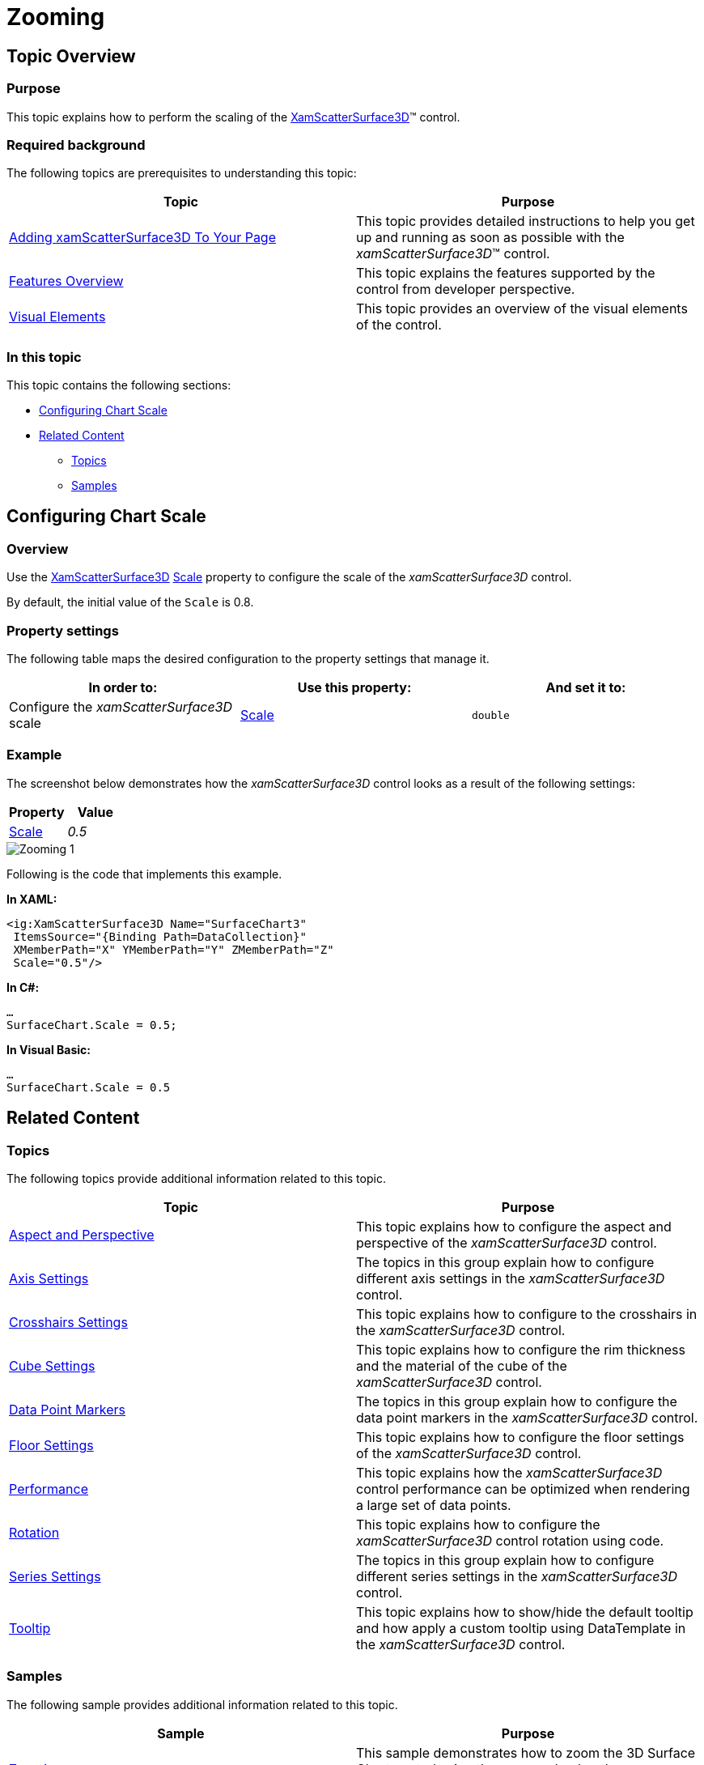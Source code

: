 ﻿////

|metadata|
{
    "name": "surfacechart-zooming",
    "controlName": ["{SurfaceChartName}"],
    "tags": [],
    "guid": "b7ef0037-7cbc-4a98-ac02-94ad7116fa98",  
    "buildFlags": ["wpf"],
    "createdOn": "2016-02-29T15:07:54.0574618Z"
}
|metadata|
////

= Zooming

== Topic Overview

=== Purpose

This topic explains how to perform the scaling of the link:{SurfaceChartLink}.xamscattersurface3d_members.html[XamScatterSurface3D]™ control.

=== Required background

The following topics are prerequisites to understanding this topic:

[options="header", cols="a,a"]
|====
|Topic|Purpose

| link:surfacechart-getting-started-with-surfacechart.html[Adding xamScatterSurface3D To Your Page]
|This topic provides detailed instructions to help you get up and running as soon as possible with the _xamScatterSurface3D_™ control.

| link:surfacechart-features-overview.html[Features Overview]
|This topic explains the features supported by the control from developer perspective.

| link:surfacechart-visual-elements.html[Visual Elements]
|This topic provides an overview of the visual elements of the control.

|====

=== In this topic

This topic contains the following sections:

* <<_Ref443320760, Configuring Chart Scale >>
* <<_Ref443320765, Related Content >>

** <<_Ref443320768,Topics>>
** <<_Ref443320772,Samples>>

[[_Ref443320760]]
== Configuring Chart Scale

=== Overview

Use the link:{SurfaceChartLink}.xamscattersurface3d_members.html[XamScatterSurface3D] link:{SurfaceChartLink}.xamchart3d~scale.html[Scale] property to configure the scale of the  _xamScatterSurface3D_   control.

By default, the initial value of the `Scale` is 0.8.

=== Property settings

The following table maps the desired configuration to the property settings that manage it.

[options="header", cols="a,a,a"]
|====
|In order to:|Use this property:|And set it to:

|Configure the _xamScatterSurface3D_ scale
| link:{SurfaceChartLink}.xamchart3d~scale.html[Scale]
|`double`

|====

=== Example

The screenshot below demonstrates how the  _xamScatterSurface3D_   control looks as a result of the following settings:

[options="header", cols="a,a"]
|====
|Property|Value

| link:{SurfaceChartLink}.xamchart3d~scale.html[Scale]
| _0.5_ 

|====

image::images/Zooming_1.png[]

Following is the code that implements this example.

*In XAML:*

[source,xaml]
----
<ig:XamScatterSurface3D Name="SurfaceChart3" 
 ItemsSource="{Binding Path=DataCollection}" 
 XMemberPath="X" YMemberPath="Y" ZMemberPath="Z" 
 Scale="0.5"/>
----

*In C#:*

[source,csharp]
----
…
SurfaceChart.Scale = 0.5;
----

*In Visual Basic:*

[source,vb]
----
…
SurfaceChart.Scale = 0.5
----

[[_Ref443320765]]
== Related Content

[[_Ref443320768]]

=== Topics

The following topics provide additional information related to this topic.

[options="header", cols="a,a"]
|====
|Topic|Purpose

| link:surfacechart-aspect-perspective.html[Aspect and Perspective]
|This topic explains how to configure the aspect and perspective of the _xamScatterSurface3D_ control.

| link:surfacechart-axis.html[Axis Settings]
|The topics in this group explain how to configure different axis settings in the _xamScatterSurface3D_ control.

| link:surfacechart-crosshairs.html[Crosshairs Settings]
|This topic explains how to configure to the crosshairs in the _xamScatterSurface3D_ control.

| link:surfacechart-cube.html[Cube Settings]
|This topic explains how to configure the rim thickness and the material of the cube of the _xamScatterSurface3D_ control.

| link:surfacechart-data-point-marker.html[Data Point Markers]
|The topics in this group explain how to configure the data point markers in the _xamScatterSurface3D_ control.

| link:surfacechart-floor.html[Floor Settings]
|This topic explains how to configure the floor settings of the _xamScatterSurface3D_ control.

| link:surfacechart-performance.html[Performance]
|This topic explains how the _xamScatterSurface3D_ control performance can be optimized when rendering a large set of data points.

| link:surfacechart-rotation.html[Rotation]
|This topic explains how to configure the _xamScatterSurface3D_ control rotation using code.

| link:surfacechart-series.html[Series Settings]
|The topics in this group explain how to configure different series settings in the _xamScatterSurface3D_ control.

| link:surfacechart-tooltip.html[Tooltip]
|This topic explains how to show/hide the default tooltip and how apply a custom tooltip using DataTemplate in the _xamScatterSurface3D_ control.

|====

[[_Ref443320772]]

=== Samples

The following sample provides additional information related to this topic.

[options="header", cols="a,a"]
|====
|Sample|Purpose

| link:{SamplesURL}/surface-chart/scaling-sample[Zooming]
|This sample demonstrates how to zoom the 3D Surface Chart control using the mouse wheel or the SurfaceChartAxis property.

|====